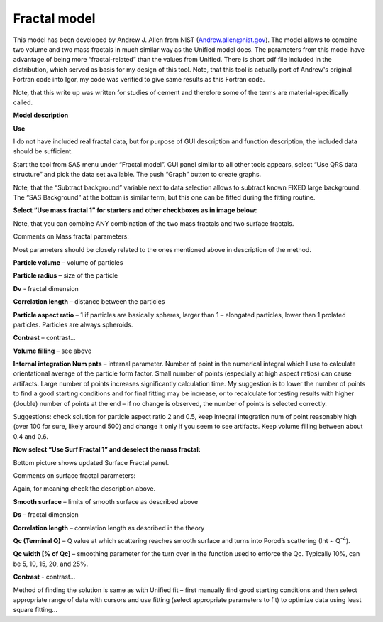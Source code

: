 .. _model.Fractal:

Fractal model
=============

.. index:: model; Fractal

This model has been developed by Andrew J. Allen from NIST (Andrew.allen@nist.gov). The model allows to combine two volume and two mass fractals in much similar way as the Unified model does. The parameters from this model have advantage of being more “fractal-related” than the values from Unified. There is short pdf file included in the distribution, which served as basis for my design of this tool. Note, that this tool is actually port of Andrew's original Fortran code into Igor, my code was verified to give same results as this Fortran code.

Note, that this write up was written for studies of cement and therefore some of the terms are material-specifically called.

**Model description**

.. image:: media/Fractals1.png
   :align: center
   :width: 100%


.. image:: media/Fractals2.png
      :align: center
      :width: 100%


.. image:: media/Fractals2.png
         :align: center
         :width: 100%

**Use**

I do not have included real fractal data, but for purpose of GUI description and function description, the included data should be sufficient.

Start the tool from SAS menu under “Fractal model”. GUI panel similar to all other tools appears, select “Use QRS data structure” and pick the data set available. The push “Graph” button to create graphs.

Note, that the “Subtract background” variable next to data selection allows to subtract known FIXED large background. The “SAS Background” at the bottom is similar term, but this one can be fitted during the fitting routine.

**Select “Use mass fractal 1” for starters and other checkboxes as in image below:**

.. image:: media/Fractals4.png
         :align: center
         :width: 100%


Note, that you can combine ANY combination of the two mass fractals and two surface fractals.

Comments on Mass fractal parameters:

Most parameters should be closely related to the ones mentioned above in description of the method.

**Particle volume** – volume of particles

**Particle radius** – size of the particle

**Dv** - fractal dimension

**Correlation length** – distance between the particles

**Particle aspect ratio** – 1 if particles are basically spheres, larger than 1 – elongated particles, lower than 1 prolated particles. Particles are always spheroids.

**Contrast** – contrast…

**Volume filling** – see above

**Internal integration Num pnts** – internal parameter. Number of point in the numerical integral which I use to calculate orientational average of the particle form factor. Small number of points (especially at high aspect ratios) can cause artifacts. Large number of points increases significantly calculation time. My suggestion is to lower the number of points to find a good starting conditions and for final fitting may be increase, or to recalculate for testing results with higher (double) number of points at the end – if no change is observed, the number of points is selected correctly.

Suggestions: check solution for particle aspect ratio 2 and 0.5, keep integral integration num of point reasonably high (over 100 for sure, likely around 500) and change it only if you seem to see artifacts. Keep volume filling between about 0.4 and 0.6.

**Now select “Use Surf Fractal 1” and deselect the mass fractal:**

.. image:: media/Fractals5.png
         :align: center
         :width: 100%


.. image:: media/Fractals6.png
            :align: center
            :width: 40%


Bottom picture shows updated Surface Fractal panel.

Comments on surface fractal parameters:

Again, for meaning check the description above.

**Smooth surface** – limits of smooth surface as described above

**Ds** – fractal dimension

**Correlation length** – correlation length as described in the theory

**Qc (Terminal Q)** – Q value at which scattering reaches smooth surface and turns into Porod’s scattering (Int ~ Q\ :sup:`-4`).

**Qc width [% of Qc]** – smoothing parameter for the turn over in the function used to enforce the Qc. Typically 10%, can be 5, 10, 15, 20, and 25%.

**Contrast** - contrast…

Method of finding the solution is same as with Unified fit – first manually find good starting conditions and then select appropriate range of data with cursors and use fitting (select appropriate parameters to fit) to optimize data using least square fitting…

